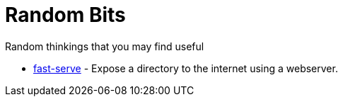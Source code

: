 = Random Bits
Random thinkings that you may find useful

* link:fast-serve[fast-serve] - Expose a directory to the internet using a webserver.